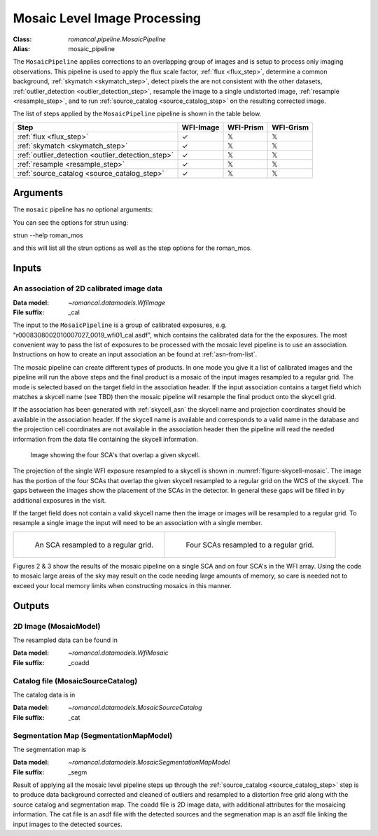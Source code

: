 .. _mosaic_pipeline:


Mosaic Level Image Processing
=============================

:Class: `romancal.pipeline.MosaicPipeline`
:Alias: mosaic_pipeline

The ``MosaicPipeline`` applies corrections to an overlapping group of images
and is setup to process only imaging observations.
This pipeline is used to apply the flux scale factor, :ref:`flux <flux_step>`,
determine a common background, :ref:`skymatch <skymatch_step>`, detect pixels the are
not consistent with the other datasets, :ref:`outlier_detection <outlier_detection_step>`, resample the image to a
single undistorted image, :ref:`resample <resample_step>`, and to run :ref:`source_catalog <source_catalog_step>`
on the resulting corrected image.

The list of steps applied by the ``MosaicPipeline`` pipeline is shown in the
table below.

.. |check| unicode:: U+2713 .. checkmark
.. |xmark| unicode:: U+1D54F .. xmark

======================================================= ========= ========= =========
 Step                                                   WFI-Image WFI-Prism WFI-Grism
======================================================= ========= ========= =========
 :ref:`flux <flux_step>`                                |check|    |xmark|  |xmark|
 :ref:`skymatch <skymatch_step>`                        |check|    |xmark|  |xmark|
 :ref:`outlier_detection <outlier_detection_step>`      |check|    |xmark|  |xmark|
 :ref:`resample <resample_step>`                        |check|    |xmark|  |xmark|
 :ref:`source_catalog <source_catalog_step>`            |check|    |xmark|  |xmark|
======================================================= ========= ========= =========


Arguments
---------
The ``mosaic`` pipeline has no optional arguments:


You can see the options for strun using:

strun --help roman_mos

and this will list all the strun options as well as the step options for the roman_mos.


Inputs
--------

An association of 2D calibrated image data
++++++++++++++++++++++++++++++++++++++++++

:Data model: `~romancal.datamodels.WfiImage`
:File suffix: _cal

The input to the ``MosaicPipeline`` is a group of calibrated exposures,
e.g. "r0008308002010007027_0019_wfi01_cal.asdf", which contains the
calibrated data for the the exposures. The most convenient way to pass the list of
exposures to be processed with the mosaic level pipeline is to use an association.
Instructions on how to create an input association an be found at :ref:`asn-from-list`.

The mosaic pipeline can create different types of products. In one
mode you give it a list of calibrated images and the pipeline will run
the above steps and the final product is a mosaic of the input images
resampled to a regular grid.  The mode is selected based on the target
field in the association header.  If the input association contains a
target field which matches a skycell name (see TBD) then the mosaic
pipeline will resample the final product onto the skycell grid.

If the association has been generated with :ref:`skycell_asn` the
skycell name and projection coordinates should be available in the
association header.  If the skycell name is available and corresponds
to a valid name in the database and the projection cell coordinates
are not available in the association header then the pipeline will
read the needed information from the data file containing the skycell
information.

.. _figure-skycell-mosaic:

.. figure:: graphics/wfi_4sca_skycell.png
   :scale: 60 %

   Image showing the four SCA's that overlap a given skycell.


The projection of the single WFI exposure resampled to a skycell is shown in :numref:`figure-skycell-mosaic`.
The image has the portion of the four SCAs that overlap
the given skycell resampled to a regular grid on the WCS of the skycell. The gaps
between the images show the placement of the SCAs in the detector. In general
these gaps will be filled in by additional exposures in the visit.

If the target field does not contain a valid skycell name then the
image or images will be resampled to a regular grid. To resample a
single image the input will need to be an association with a single
member.

.. list-table::

   * - .. figure::  graphics/mosaic_regular_grid.png
          :name: figure-mosaic-regular-grid
          :scale: 25 %
          :align: left

	  An  SCA resampled to a regular grid.

     - .. figure::  graphics/mosaic4_regular_grid.png
          :name: figure-mosaic4-regular-grid
          :scale: 25 %

	  Four SCAs resampled to a regular grid.

.. labels in list-tables do no appear to be used outside the list-table structure, hard codeing for now.
.. :numref:`figure-mosaic-regular-grid` and :numref:`figure-mosaic4-regular-grid` show

Figures 2 & 3 show the results of the mosaic pipeline on a single SCA and on four SCA's in the WFI array.
Using the code to mosaic large areas of the sky may result on the code needing large amounts of memory,
so care is needed not to exceed your local memory limits when constructing mosaics in this manner.


Outputs
----------

2D Image (MosaicModel)
++++++++++++++++++++++

The resampled data can be found in

:Data model: `~romancal.datamodels.WfiMosaic`
:File suffix: _coadd

Catalog file (MosaicSourceCatalog)
+++++++++++++++++++++++++++++++++++

The catalog data is in

:Data model: `~romancal.datamodels.MosaicSourceCatalog`
:File suffix: _cat

Segmentation Map (SegmentationMapModel)
++++++++++++++++++++++++++++++++++++++++

The segmentation map is

:Data model: `~romancal.datamodels.MosaicSegmentationMapModel`
:File suffix: _segm


Result of applying all the mosaic level pipeline steps up through the
:ref:`source_catalog <source_catalog_step>` step is to produce data background corrected
and cleaned of outliers and resampled to a distortion free grid along with
the source catalog and segmentation map.
The coadd file is 2D image data, with additional attributes for the mosaicing information. The cat
file is an asdf file with the detected sources and the segmenation map is an asdf file
linking the input images to the detected sources.
